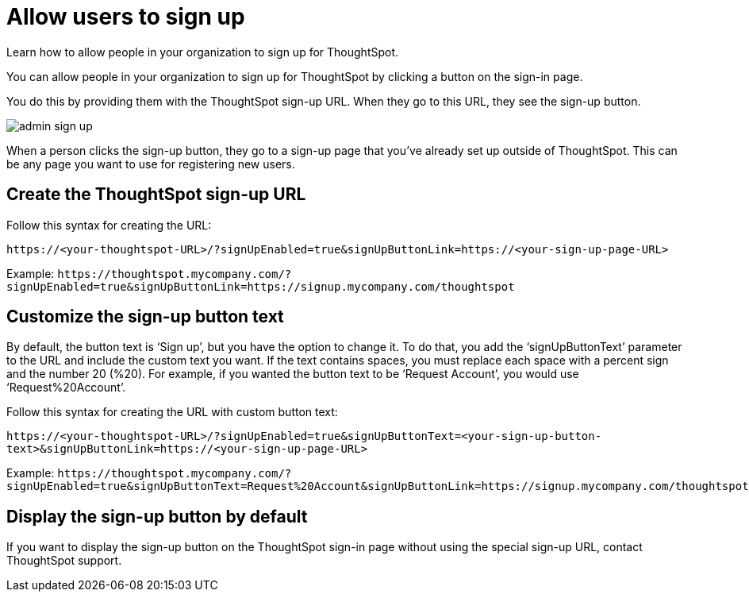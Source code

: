 = Allow users to sign up
:last_updated: 11/18/2019
:permalink: /:collection/:path.html
:sidebar: mydoc_sidebar

Learn how to allow people in your organization to sign up for ThoughtSpot.

You can allow people in your organization to sign up for ThoughtSpot by clicking a button on the sign-in page.

You do this by providing them with the ThoughtSpot sign-up URL.
When they go to this URL, they see the sign-up button.

image::admin_sign-up.png[]

When a person clicks the sign-up button, they go to a sign-up page that you've already set up outside of ThoughtSpot.
This can be any page you want to use for registering new users.

== Create the ThoughtSpot sign-up URL

Follow this syntax for creating the URL:

`+https://<your-thoughtspot-URL>/?signUpEnabled=true&signUpButtonLink=https://<your-sign-up-page-URL>+`

Example: `+https://thoughtspot.mycompany.com/?signUpEnabled=true&signUpButtonLink=https://signup.mycompany.com/thoughtspot+`

== Customize the sign-up button text

By default, the button text is '`Sign up`', but you have the option to change it.
To do that, you add the '`signUpButtonText`' parameter to the URL and include the custom text you want.
If the text contains spaces, you must replace each space with a percent sign and the number 20 (%20).
For example, if you wanted the button text to be '`Request Account`', you would use '`Request%20Account`'.

Follow this syntax for creating the URL with custom button text:

`+https://<your-thoughtspot-URL>/?signUpEnabled=true&signUpButtonText=<your-sign-up-button-text>&signUpButtonLink=https://<your-sign-up-page-URL>+`

Example: `+https://thoughtspot.mycompany.com/?signUpEnabled=true&signUpButtonText=Request%20Account&signUpButtonLink=https://signup.mycompany.com/thoughtspot+`

== Display the sign-up button by default

If you want to display the sign-up button on the ThoughtSpot sign-in page without using the special sign-up URL, contact ThoughtSpot support.
